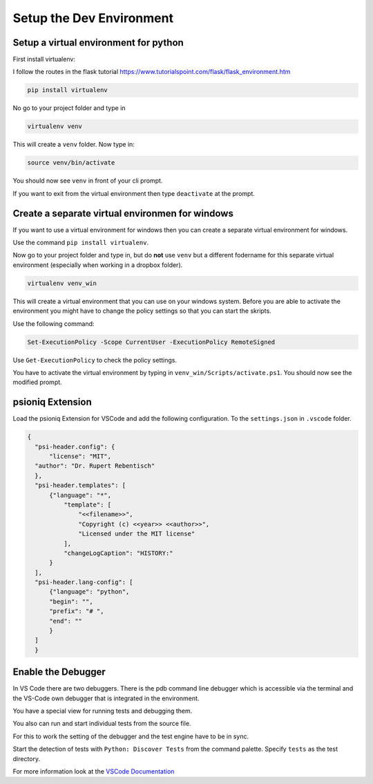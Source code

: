 Setup the Dev Environment
=========================

Setup a virtual environment for python
--------------------------------------

First install virtualenv:

I follow the routes in the flask tutorial https://www.tutorialspoint.com/flask/flask_environment.htm

.. code-block:: sh

    pip install virtualenv

No go to your project folder and type in

.. code-block:: sh

    virtualenv venv

This will create a ``venv`` folder. Now type in:

.. code-block:: sh

    source venv/bin/activate


You should now see ``venv`` in front of your cli prompt.

If you want to exit from the virtual environment then type ``deactivate`` at the prompt.

Create a separate virtual environmen for windows
------------------------------------------------

If you want to use a virtual environment for windows then you can create a separate virtual environment for windows. 

Use the command ``pip install virtualenv``. 

Now go to your project folder and type in, but do **not** use ``venv`` but a different fodername 
for this separate virtual environment (especially when working in a dropbox folder).


.. code-block:: sh
    
        virtualenv venv_win


This will create a virtual environment that you can use on your windows system.
Before you are able to activate the environment you might have to change the policy settings so that you can start the skripts.

Use the following command:

.. code-block:: sh

    Set-ExecutionPolicy -Scope CurrentUser -ExecutionPolicy RemoteSigned

Use ``Get-ExecutionPolicy`` to check the policy settings.

You have to activate the virtual environment by typing in ``venv_win/Scripts/activate.ps1``. You should now see the modified prompt.

psioniq Extension
-----------------

Load the psioniq Extension for VSCode and add the following configuration. To the ``settings.json`` in ``.vscode`` folder.

.. code-block:: JSON

  {
    "psi-header.config": {
        "license": "MIT",
    "author": "Dr. Rupert Rebentisch"
    },
    "psi-header.templates": [
        {"language": "*",
            "template": [
                "<<filename>>",
                "Copyright (c) <<year>> <<author>>",
                "Licensed under the MIT license"
            ],
            "changeLogCaption": "HISTORY:"
        }
    ],
    "psi-header.lang-config": [
        {"language": "python",
        "begin": "",
        "prefix": "# ",
        "end": ""
        }
    ]
    }

Enable the Debugger
-------------------

In VS Code there are two debuggers. There is the pdb command line debugger which
is accessible via the terminal and the VS-Code own debugger that is integrated
in the environment.

You have a special view for running tests and debugging them.

.. image:: images/Lab2.jpg

You also can run and start individual tests from the source file.

.. image:: images/lab.jpg

For this to work the setting of the debugger and the test engine have to be in sync.

Start the detection of tests with ``Python: Discover Tests`` from the command palette. 
Specify ``tests`` as the test directory.

For more information look at the `VSCode Documentation <https://code.visualstudio.com/docs/python/testing>`_